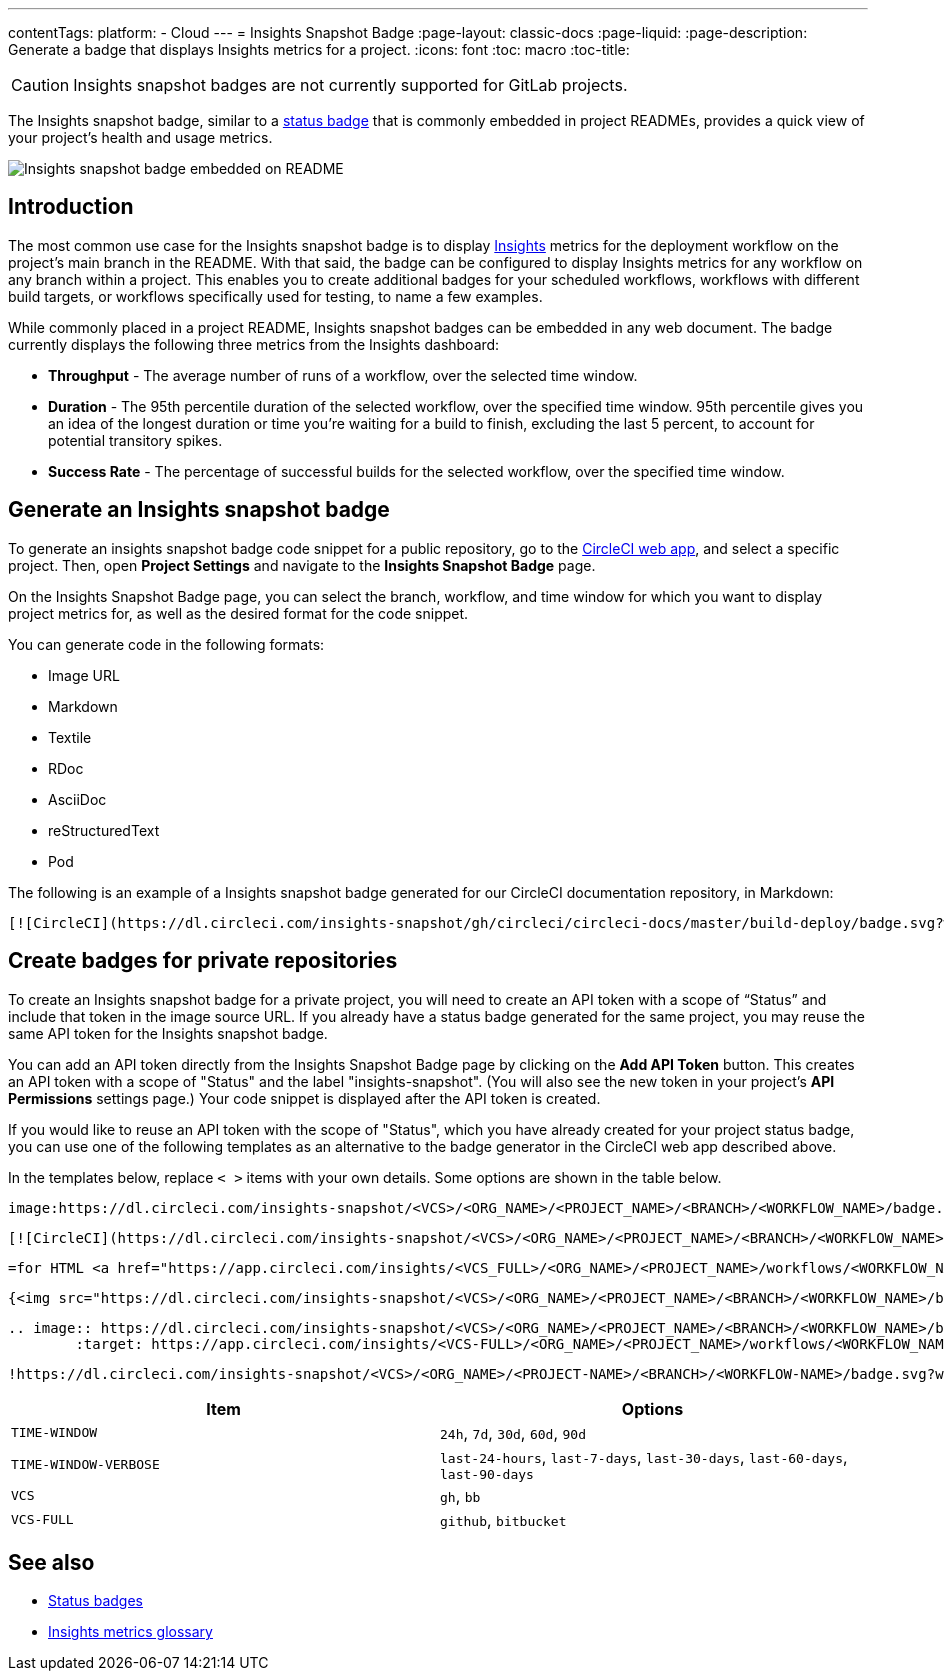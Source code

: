 ---
contentTags:
  platform:
  - Cloud
---
= Insights Snapshot Badge
:page-layout: classic-docs
:page-liquid:
:page-description: Generate a badge that displays Insights metrics for a project.
:icons: font
:toc: macro
:toc-title:

CAUTION: Insights snapshot badges are not currently supported for GitLab projects.

The Insights snapshot badge, similar to a xref:status-badges#[status badge] that is commonly embedded in project READMEs, provides a quick view of your project's health and usage metrics.

image::insights-snapshot-badge-example.png[Insights snapshot badge embedded on README]

[#introduction]
== Introduction

The most common use case for the Insights snapshot badge is to display xref:insights#[Insights] metrics for the deployment workflow on the project’s main branch in the README. With that said, the badge can be configured to display Insights metrics for any workflow on any branch within a project. This enables you to create additional badges for your scheduled workflows, workflows with different build targets, or workflows specifically used for testing, to name a few examples.

While commonly placed in a project README, Insights snapshot badges can be embedded in any web document. The badge currently displays the following three metrics from the Insights dashboard:

* *Throughput* - The average number of runs of a workflow, over the selected time window.
* *Duration* - The 95th percentile duration of the selected workflow, over the specified time window.
    95th percentile gives you an idea of the longest duration or time you’re waiting for a build to finish, excluding the last 5 percent, to account for potential transitory spikes.
* *Success Rate* - The percentage of successful builds for the selected workflow, over the specified time window.

[#generating-an-insights-snapshot-badge]
== Generate an Insights snapshot badge

To generate an insights snapshot badge code snippet for a public repository, go to the link:https://app.circleci.com/[CircleCI web app], and select a specific project. Then, open *Project Settings* and navigate to the *Insights Snapshot Badge* page.

On the Insights Snapshot Badge page, you can select the branch, workflow, and time window for which you want to display project metrics for, as well as the desired format for the code snippet.

You can generate code in the following formats:

* Image URL
* Markdown
* Textile
* RDoc
* AsciiDoc
* reStructuredText
* Pod

The following is an example of a Insights snapshot badge generated for our CircleCI documentation repository, in Markdown:

```markdown
[![CircleCI](https://dl.circleci.com/insights-snapshot/gh/circleci/circleci-docs/master/build-deploy/badge.svg?window=30d)](https://app.circleci.com/insights/github/circleci/circleci-docs?branches=master&workflows=build-deploy&reporting-window=last-30-days&insights-snapshot=true)
```

[#creating-badges-for-private-repositories]
== Create badges for private repositories

To create an Insights snapshot badge for a private project, you will need to create an API token with a scope of “Status” and include that token in the image source URL. If you already have a status badge generated for the same project, you may reuse the same API token for the Insights snapshot badge.

You can add an API token directly from the Insights Snapshot Badge page by clicking on the *Add API Token* button. This creates an API token with a scope of "Status" and the label "insights-snapshot". (You will also see the new token in your project's *API Permissions* settings page.) Your code snippet is displayed after the API token is created.

If you would like to reuse an API token with the scope of "Status", which you have already created for your project status badge, you can use one of the following templates as an alternative to the badge generator in the CircleCI web app described above.

In the templates below, replace `< >` items with your own details. Some options are shown in the table below.

[.tab.badge.Asciidoc]
--
[source,asciidoc]
----
image:https://dl.circleci.com/insights-snapshot/<VCS>/<ORG_NAME>/<PROJECT_NAME>/<BRANCH>/<WORKFLOW_NAME>/badge.svg?window=<TIME-WINDOW>&circle-token=<YOUR_API_TOKEN_WITH_STATUS_SCOPE>["CircleCI", link="https://app.circleci.com/insights/<VCS_FULL>/<ORG_NAME>/<PROJECT_NAME>/workflows/<WORKFLOW_NAME>/overview?branch=<BRANCH>&reporting-window=<TIME_WINDOW_VERBOSE>&insights-snapshot=true"]
----
--

[.tab.badge.Markdown]
--
[source,markdown]
----
[![CircleCI](https://dl.circleci.com/insights-snapshot/<VCS>/<ORG_NAME>/<PROJECT_NAME>/<BRANCH>/<WORKFLOW_NAME>/badge.svg?window=<TIME_WINDOW>&circle-token=<YOUR_API_TOKEN_WITH_STATUS_SCOPE>)](https://app.circleci.com/insights/github/<VCS_FULL>/<ORG_NAME>/<PROJECT_NAME>/workflows/<WORKFLOW_NAME>/overview?branch=<BRANCH>&reporting-window=<TIME_WINDOW_VERBOSE>&insights-snapshot=true)
----
--

[.tab.badge.Pod]
--
[source,pod]
----
=for HTML <a href="https://app.circleci.com/insights/<VCS_FULL>/<ORG_NAME>/<PROJECT_NAME>/workflows/<WORKFLOW_NAME>/overview?branch=<BRANCH>&reporting-window=<TIME_WINDOW_VERBOSE>&insights-snapshot=true"><img src="https://dl.circleci.com/insights-snapshot/<VCS>/<ORG_NAME>/<PROJECT_NAME>/<BRANCH>/<WORKFLOW_NAME>/badge.svg?window=<TIME_WINDOW>&circle-token=<YOUR_API_TOKEN_WITH_STATUS_SCOPE>"></a>
----
--

[.tab.badge.Rdoc]
--
[source,rdoc]
----
{<img src="https://dl.circleci.com/insights-snapshot/<VCS>/<ORG_NAME>/<PROJECT_NAME>/<BRANCH>/<WORKFLOW_NAME>/badge.svg?window=<TIME_WINDOW>&circle-token=<YOUR_API_TOKEN_WITH_STATUS_SCOPE>" alt="CircleCI" />}[https://app.circleci.com/insights/<VCS_FULL>/<ORG_NAME>/<PROJECT_NAME>/workflows/<WORKFLOW_NAME>/overview?branch=<BRANCH>&reporting-window=<TIME_WINDOW_VERBOSE>&insights-snapshot=true]
----
--

[.tab.badge.reStructuredText]
--
[source,reStructuredText]
----
.. image:: https://dl.circleci.com/insights-snapshot/<VCS>/<ORG_NAME>/<PROJECT_NAME>/<BRANCH>/<WORKFLOW_NAME>/badge.svg?window=<TIME_WINDOW>&circle-token=<YOUR_API_TOKEN_WITH_STATUS_SCOPE>
        :target: https://app.circleci.com/insights/<VCS-FULL>/<ORG_NAME>/<PROJECT_NAME>/workflows/<WORKFLOW_NAME>/overview?branch=<BRANCH>&reporting-window=<TIME_WINDOW_VERBOSE>&insights-snapshot=true
----
--

[.tab.badge.Textile]
--
[source,textile]
----
!https://dl.circleci.com/insights-snapshot/<VCS>/<ORG_NAME>/<PROJECT-NAME>/<BRANCH>/<WORKFLOW-NAME>/badge.svg?window=<TIME-WINDOW>&circle-token=<YOUR-API-TOKEN-WITH-STATUS-SCOPE>!:https://app.circleci.com/insights/<VCS-FULL>/<ORG_NAME>/<PROJECT-NAME>/workflows/<WORKFLOW-NAME>/overview?branch=<BRANCH>&reporting-window=<TIME-WINDOW-VERBOSE>&insights-snapshot=true
----
--

[.table.table-striped]
[cols=2*, options="header", stripes=even]
|===
| Item
| Options

| `TIME-WINDOW`
| `24h`, `7d`, `30d`, `60d`, `90d`

| `TIME-WINDOW-VERBOSE`
| `last-24-hours`, `last-7-days`, `last-30-days`, `last-60-days`, `last-90-days`

| `VCS`
| `gh`, `bb`

| `VCS-FULL`
| `github`, `bitbucket`
|===

[#see-also]
== See also
* xref:status-badges#[Status badges]
* xref:insights-glossary#[Insights metrics glossary]




